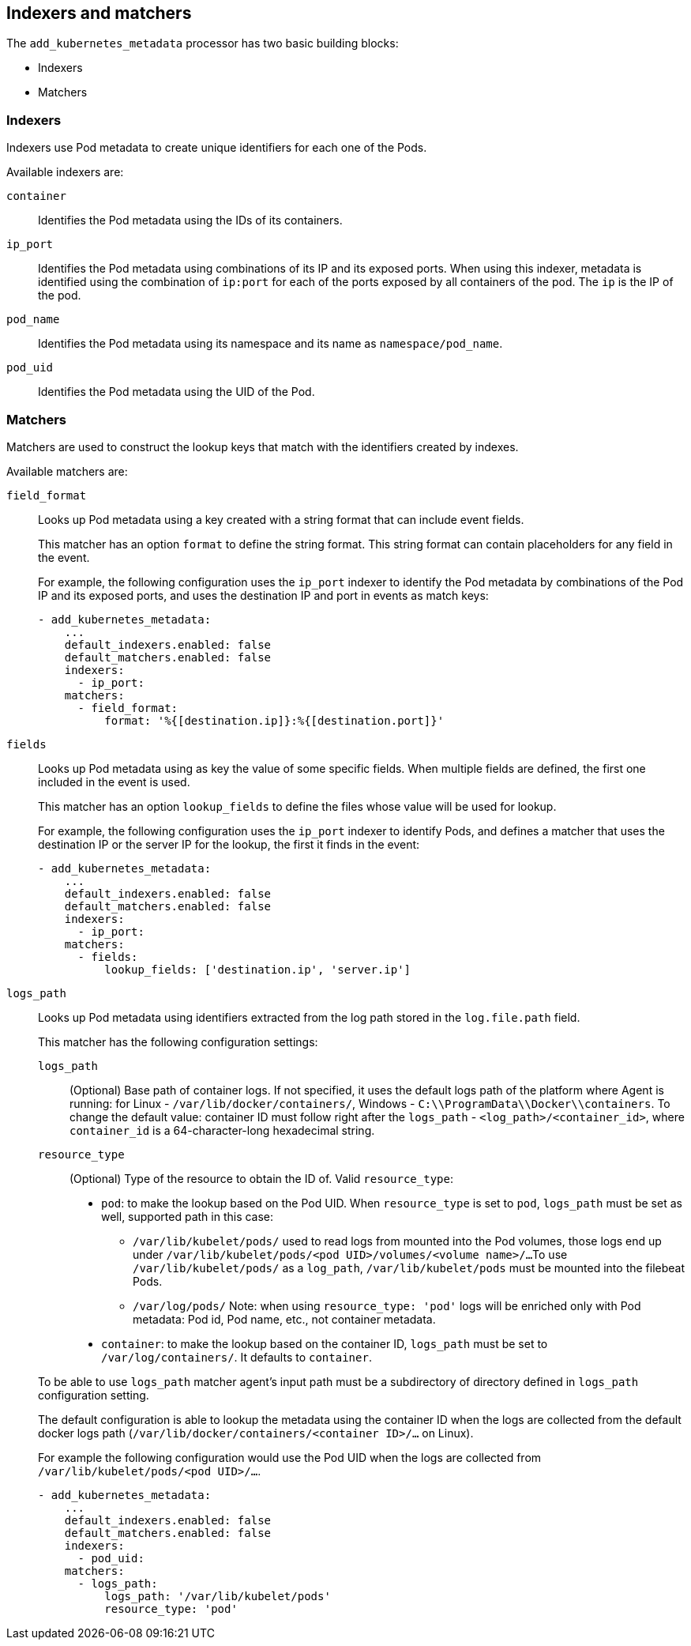 [discrete]
[[kubernetes-indexers-and-matchers]]
== Indexers and matchers

The `add_kubernetes_metadata` processor has two basic building blocks:

* Indexers
* Matchers

[discrete]
=== Indexers

Indexers use Pod metadata to create unique identifiers for each one of the Pods.

Available indexers are:

`container`:: Identifies the Pod metadata using the IDs of its containers.
`ip_port`:: Identifies the Pod metadata using combinations of its IP and its exposed ports.
When using this indexer, metadata is identified using the combination of `ip:port` for each of the ports exposed by all containers of the pod. The `ip` is the IP of the pod.
`pod_name`:: Identifies the Pod metadata using its namespace and its name as
`namespace/pod_name`.
`pod_uid`:: Identifies the Pod metadata using the UID of the Pod.

[discrete]
=== Matchers

Matchers are used to construct the lookup keys that match with the identifiers
created by indexes.

Available matchers are:

`field_format`:: Looks up Pod metadata using a key created with a string format
that can include event fields.
+
This matcher has an option `format` to define the string format. This string
format can contain placeholders for any field in the event.
+
For example, the following configuration uses the `ip_port` indexer to identify
the Pod metadata by combinations of the Pod IP and its exposed ports, and uses
the destination IP and port in events as match keys:
+
[source,yaml]
----
- add_kubernetes_metadata:
    ...
    default_indexers.enabled: false
    default_matchers.enabled: false
    indexers:
      - ip_port:
    matchers:
      - field_format:
          format: '%{[destination.ip]}:%{[destination.port]}'
----

`fields`:: Looks up Pod metadata using as key the value of some specific fields.
When multiple fields are defined, the first one included in the event is used.
+
This matcher has an option `lookup_fields` to define the files whose value will
be used for lookup.
+
For example, the following configuration uses the `ip_port` indexer to identify
Pods, and defines a matcher that uses the destination IP or the server IP for the
lookup, the first it finds in the event:
+
[source,yaml]
----
- add_kubernetes_metadata:
    ...
    default_indexers.enabled: false
    default_matchers.enabled: false
    indexers:
      - ip_port:
    matchers:
      - fields:
          lookup_fields: ['destination.ip', 'server.ip']
----

`logs_path`:: Looks up Pod metadata using identifiers extracted from the log
path stored in the `log.file.path` field.
+
--
This matcher has the following configuration settings:

`logs_path`:: (Optional) Base path of container logs. If not specified, it uses
the default logs path of the platform where Agent is running: for Linux -
`/var/lib/docker/containers/`, Windows - `C:\\ProgramData\\Docker\\containers`.
To change the default value: container ID must follow right after the `logs_path` -
`<log_path>/<container_id>`, where `container_id` is a 64-character-long
hexadecimal string.

`resource_type`:: (Optional) Type of the resource to obtain the ID of.
Valid `resource_type`:
* `pod`: to make the lookup based on the Pod UID. When `resource_type` is set to
`pod`, `logs_path` must be set as well, supported path in this case:
** `/var/lib/kubelet/pods/` used to read logs from mounted into the Pod volumes,
those logs end up under `/var/lib/kubelet/pods/<pod UID>/volumes/<volume name>/...`
To use `/var/lib/kubelet/pods/` as a `log_path`, `/var/lib/kubelet/pods` must be
mounted into the filebeat Pods.
** `/var/log/pods/`
Note: when using `resource_type: 'pod'` logs will be enriched only with Pod
metadata: Pod id, Pod name, etc., not container metadata.
* `container`: to make the lookup based on the container ID, `logs_path` must
be set to `/var/log/containers/`.
It defaults to `container`.
--
+
To be able to use `logs_path` matcher agent's input path must be a subdirectory
of directory defined in `logs_path` configuration setting.
+
The default configuration is able to lookup the metadata using the container ID
when the logs are collected from the default docker logs path
(`/var/lib/docker/containers/<container ID>/...` on Linux).
+
For example the following configuration would use the Pod UID when the logs are
collected from `/var/lib/kubelet/pods/<pod UID>/...`.
+
[source,yaml]
----
- add_kubernetes_metadata:
    ...
    default_indexers.enabled: false
    default_matchers.enabled: false
    indexers:
      - pod_uid:
    matchers:
      - logs_path:
          logs_path: '/var/lib/kubelet/pods'
          resource_type: 'pod'
----
